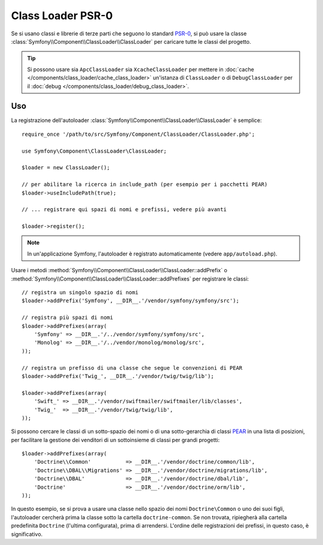 .. index::
   single: Class Loader; Class Loader PSR-0

Class Loader PSR-0
==================

Se si usano classi e librerie di terze parti che seguono lo standard `PSR-0`_,
si può usare la classe :class:`Symfony\\Component\\ClassLoader\\ClassLoader`
per caricare tutte le classi del progetto.

.. tip::

    Si possono usare sia ``ApcClassLoader`` sia ``XcacheClassLoader`` per mettere in
    :doc:`cache </components/class_loader/cache_class_loader>` un'istanza di ``ClassLoader``
    o di ``DebugClassLoader`` per il :doc:`debug </components/class_loader/debug_class_loader>`.


Uso
---

La registrazione dell'autoloader :class:`Symfony\\Component\\ClassLoader\\ClassLoader`
è semplice::

    require_once '/path/to/src/Symfony/Component/ClassLoader/ClassLoader.php';

    use Symfony\Component\ClassLoader\ClassLoader;

    $loader = new ClassLoader();

    // per abilitare la ricerca in include_path (per esempio per i pacchetti PEAR)
    $loader->useIncludePath(true);

    // ... registrare qui spazi di nomi e prefissi, vedere più avanti

    $loader->register();

.. note::

    In un'applicazione Symfony, l'autoloader è registrato automaticamente (vedere
    ``app/autoload.php``).

Usare i metodi :method:`Symfony\\Component\\ClassLoader\\ClassLoader::addPrefix` o
:method:`Symfony\\Component\\ClassLoader\\ClassLoader::addPrefixes` per
registrare le classi::

    // registra un singolo spazio di nomi
    $loader->addPrefix('Symfony', __DIR__.'/vendor/symfony/symfony/src');

    // registra più spazi di nomi
    $loader->addPrefixes(array(
        'Symfony' => __DIR__.'/../vendor/symfony/symfony/src',
        'Monolog' => __DIR__.'/../vendor/monolog/monolog/src',
    ));

    // registra un prefisso di una classe che segue le convenzioni di PEAR
    $loader->addPrefix('Twig_', __DIR__.'/vendor/twig/twig/lib');

    $loader->addPrefixes(array(
        'Swift_' => __DIR__.'/vendor/swiftmailer/swiftmailer/lib/classes',
        'Twig_'  => __DIR__.'/vendor/twig/twig/lib',
    ));

Si possono cercare le classi di un sotto-spazio dei nomi o di una sotto-gerarchia di classi `PEAR`_
in una lista di posizioni, per facilitare la gestione dei venditori di un sottoinsieme di classi per
grandi progetti::

    $loader->addPrefixes(array(
        'Doctrine\\Common'           => __DIR__.'/vendor/doctrine/common/lib',
        'Doctrine\\DBAL\\Migrations' => __DIR__.'/vendor/doctrine/migrations/lib',
        'Doctrine\\DBAL'             => __DIR__.'/vendor/doctrine/dbal/lib',
        'Doctrine'                   => __DIR__.'/vendor/doctrine/orm/lib',
    ));

In questo esempio, se si prova a usare una classe nello spazio dei nomi ``Doctrine\Common``
o uno dei suoi figli, l'autoloader cercherà prima la classe sotto la cartella
``doctrine-common``. Se non trovata, ripiegherà alla cartella predefinita
``Doctrine`` (l'ultima configurata), prima di arrendersi. L'ordine
delle registrazioni dei prefissi, in questo caso, è significativo.

.. _PEAR:  http://pear.php.net/manual/en/standards.naming.php
.. _PSR-0: http://symfony.com/PSR0
